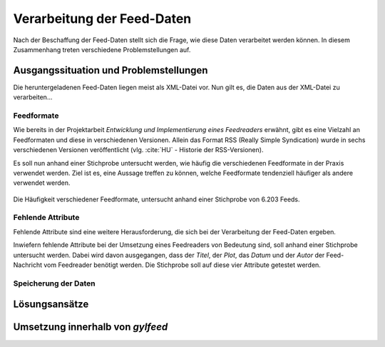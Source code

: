 .. _verarbeitung:

***************************
Verarbeitung der Feed-Daten
***************************

Nach der Beschaffung der Feed-Daten stellt sich die Frage, wie diese Daten
verarbeitet werden können. In diesem Zusammenhang treten verschiedene
Problemstellungen auf. 


Ausgangssituation und Problemstellungen
=======================================

Die heruntergeladenen Feed-Daten liegen meist als XML-Datei vor. Nun gilt es,
die Daten aus der XML-Datei zu verarbeiten...

Feedformate
-----------

Wie bereits in der Projektarbeit *Entwicklung und Implementierung eines
Feedreaders* erwähnt, gibt es eine Vielzahl an Feedformaten und diese in
verschiedenen Versionen. Allein das Format RSS (Really Simple Syndication) 
wurde in sechs verschiedenen Versionen veröffentlicht (vlg. :cite:`HU` - Historie der RSS-Versionen).

Es soll nun anhand einer
Stichprobe untersucht werden, wie häufig die verschiedenen Feedformate in der
Praxis verwendet werden. Ziel ist es, eine Aussage treffen zu können, welche
Feedformate tendenziell häufiger als andere verwendet werden.

.. _plot:

.. figure:: ./figs/plot_formate.png
    :alt: Häufigkeit der verschiedenen Feedformate.
    :width: 80%
    :align: center
    
    Die Häufigkeit verschiedener Feedformate, untersucht anhand einer
    Stichprobe von 6.203 Feeds.  




Fehlende Attribute
------------------

Fehlende Attribute sind eine weitere Herausforderung, die sich bei der
Verarbeitung der Feed-Daten ergeben.

Inwiefern fehlende Attribute bei der Umsetzung eines Feedreaders von Bedeutung sind,
soll anhand einer Stichprobe untersucht werden. Dabei wird davon ausgegangen,
dass der *Titel*, der *Plot*, das *Datum* und der *Autor* der Feed-Nachricht vom
Feedreader benötigt werden. Die Stichprobe soll auf diese vier Attribute
getestet werden.



Speicherung der Daten
---------------------


Lösungsansätze
==============


Umsetzung innerhalb von *gylfeed*
=================================


